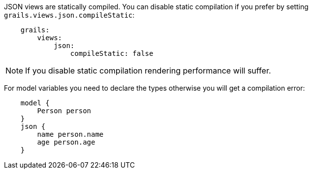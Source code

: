 JSON views are statically compiled. You can disable static compilation if you prefer by setting `grails.views.json.compileStatic`:

[source,groovy]
    grails:
        views:
            json:
                compileStatic: false

NOTE: If you disable static compilation rendering performance will suffer.

For model variables you need to declare the types otherwise you will get a compilation error:

[source,groovy]
    model {
        Person person
    }
    json {
        name person.name
        age person.age
    }